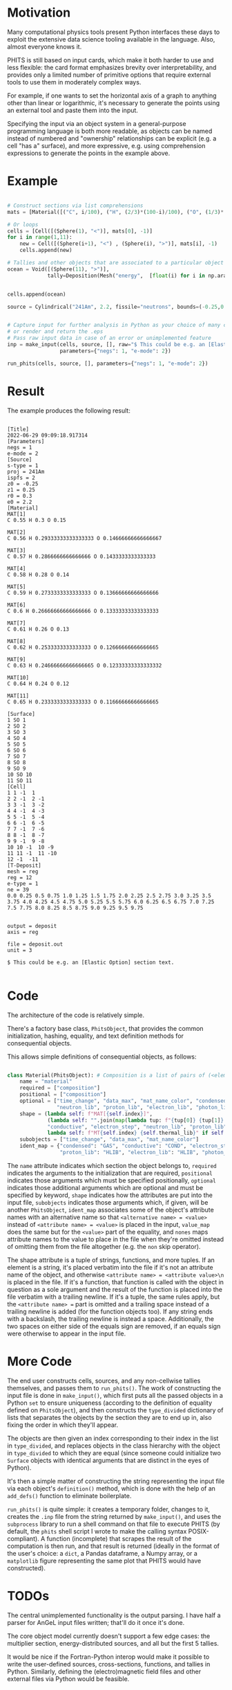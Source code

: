 
* Motivation

Many computational physics tools present Python interfaces these days to exploit the extensive data science tooling available in the language. Also, almost everyone knows it.

PHITS is still based on input cards, which make it both harder to use and less flexible: the card format emphasizes brevity over interpretability, and provides only a limited number of primitive options that require external tools to use them in moderately complex ways.

For example, if one wants to set the horizontal axis of a graph to anything other than linear or logarithmic, it's necessary to generate the points using an external tool and paste them into the input.

Specifying the input via an object system in a general-purpose programming language is both more readable, as objects can be named instead of numbered and "ownership" relationships can be explicit (e.g. a cell "has a" surface), and more expressive, e.g. using comprehension expressions to generate the points in the example above.

* Example


#+begin_src python

  # Construct sections via list comprehensions
  mats = [Material([("C", i/100), ("H", (2/3)*(100-i)/100), ("O", (1/3)*(100-i)/100)]) for i in range(55,100)]

  # Or loops
  cells = [Cell([(Sphere(1), "<")], mats[0], -1)]
  for i in range(1,11):
      new = Cell([(Sphere(i+1), "<") , (Sphere(i), ">")], mats[i], -1)
      cells.append(new)

  # Tallies and other objects that are associated to a particular object can be attributes of that object
  ocean = Void([(Sphere(11), ">")],
               tally=Deposition(Mesh("energy",  [float(i) for i in np.arange(0, 10, 0.25)]), "deposit", "1/source", "reg"))


  cells.append(ocean)

  source = Cylindrical("241Am", 2.2, fissile="neutrons", bounds=(-0.25,0.25), r_out=0.3)


  # Capture input for further analysis in Python as your choice of many common data formats,
  # or render and return the .eps
  # Pass raw input data in case of an error or unimplemented feature
  inp = make_input(cells, source, [], raw="$ This could be e.g. an [Elastic Option] section text.\n",
                   parameters={"negs": 1, "e-mode": 2})

  run_phits(cells, source, [], parameters={"negs": 1, "e-mode": 2})

#+end_src

* Result

The example produces the following result:

#+begin_src phits

  [Title]
  2022-06-29 09:09:18.917314
  [Parameters]
  negs = 1
  e-mode = 2
  [Source]
  s-type = 1
  proj = 241Am
  ispfs = 2
  z0 = -0.25
  z1 = 0.25
  r0 = 0.3
  e0 = 2.2
  [Material]
  MAT[1]
  C 0.55 H 0.3 O 0.15

  MAT[2]
  C 0.56 H 0.29333333333333333 O 0.14666666666666667

  MAT[3]
  C 0.57 H 0.2866666666666666 O 0.1433333333333333

  MAT[4]
  C 0.58 H 0.28 O 0.14

  MAT[5]
  C 0.59 H 0.2733333333333333 O 0.13666666666666666

  MAT[6]
  C 0.6 H 0.26666666666666666 O 0.13333333333333333

  MAT[7]
  C 0.61 H 0.26 O 0.13

  MAT[8]
  C 0.62 H 0.2533333333333333 O 0.12666666666666665

  MAT[9]
  C 0.63 H 0.24666666666666665 O 0.12333333333333332

  MAT[10]
  C 0.64 H 0.24 O 0.12

  MAT[11]
  C 0.65 H 0.2333333333333333 O 0.11666666666666665

  [Surface]
  1 SO 1
  2 SO 2
  3 SO 3
  4 SO 4
  5 SO 5
  6 SO 6
  7 SO 7
  8 SO 8
  9 SO 9
  10 SO 10
  11 SO 11
  [Cell]
  1 1 -1  1
  2 2 -1  2 -1
  3 3 -1  3 -2
  4 4 -1  4 -3
  5 5 -1  5 -4
  6 6 -1  6 -5
  7 7 -1  7 -6
  8 8 -1  8 -7
  9 9 -1  9 -8
  10 10 -1  10 -9
  11 11 -1  11 -10
  12 -1  -11
  [T-Deposit]
  mesh = reg
  reg = 12
  e-type = 1
  ne = 39
  0.0 0.25 0.5 0.75 1.0 1.25 1.5 1.75 2.0 2.25 2.5 2.75 3.0 3.25 3.5 3.75 4.0 4.25 4.5 4.75 5.0 5.25 5.5 5.75 6.0 6.25 6.5 6.75 7.0 7.25 7.5 7.75 8.0 8.25 8.5 8.75 9.0 9.25 9.5 9.75


  output = deposit
  axis = reg

  file = deposit.out
  unit = 3

  $ This could be e.g. an [Elastic Option] section text.

#+end_src

* Code

The architecture of the code is relatively simple.

There's a factory base class, =PhitsObject=, that provides the common initialization, hashing, equality, and text definition methods for consequential objects.

This allows simple definitions of consequential objects, as follows:

#+begin_src python

  class Material(PhitsObject): # Composition is a list of pairs of (<element name string>, <ratio>) e.g. ("8Li", 0.5)
      name = "material"
      required = ["composition"]
      positional = ["composition"]
      optional = ["time_change", "data_max", "mat_name_color", "condensed", "conductive", "electron_step",
                  "neutron_lib", "proton_lib", "electron_lib", "photon_lib", "thermal_lib"]
      shape = (lambda self: f"MAT[{self.index}]",
               (lambda self: "".join(map(lambda tup: f"{tup[0]} {tup[1]} ", self.composition))), "condensed",
               "conductive", "electron_step", "neutron_lib", "proton_lib","electron_lib", "photon_lib",
               lambda self: f"MT{self.index} {self.thermal_lib}" if self.thermal_lib is not None else "")
      subobjects = ["time_change", "data_max", "mat_name_color"]
      ident_map = {"condensed": "GAS", "conductive": "COND", "electron_step": "ESTEP", "neutron_lib": "NLIB",
                   "proton_lib": "HLIB", "electron_lib": "HLIB", "photon_lib": "PLIB"}

#+end_src

The =name= attribute indicates which section the object belongs to, =required= indicates the arguments to the initialization that are required, =positional= indicates those arguments which must be specified positionally, =optional= indicates those additional arguments which are optional and must be specified by keyword, =shape= indicates how the attributes are put into the input file, =subobjects= indicates those arguments which, if given, will be another =PhitsObject=, =ident_map= associates some of the object's attribute names with an alternative name so that =<alternative name> = <value>=  instead of =<attribute name> = <value>= is placed in the input, =value_map= does the same but for the =<value>= part of the equality, and =nones= maps attribute names to the value to place in the file when they're omitted instead of omitting them from the file altogether (e.g. the =non= skip operator).

The shape attribute is a tuple of strings, functions, and more tuples. If an element is a string, it's placed verbatim into the file if it's not an attribute name of the object, and
otherwise =<attribute name> = <attribute value>\n= is placed in the file. If it's a function, that function is called with the object in question as a sole argument and the result of the function is placed into the file verbatim with a trailing newline. If it's a tuple, the same rules apply, but the =<attribute name> == part is omitted and a trailing space instead of a trailing newline is added (for the function objects too). If any string ends with a backslash, the trailing newline is instead a space. Additionally, the two spaces on either side of the equals sign are removed, if an equals sign were otherwise to appear in the input file.

* More Code

The end user constructs cells, sources, and any non-cellwise tallies themselves, and passes them to =run_phits()=.  The work of constructing the input file is done in =make_input()=, which first puts all the passed objects in a Python =set= to ensure uniqueness (according to the definition of equality defined on =PhitsObject=), and then constructs the =type_divided= dictionary of lists that separates the objects by the section they are to end up in, also fixing the order in which they'll appear.

The objects are then given an index corresponding to their index in the list in =type_divided=, and replaces objects in the class hierarchy with the object in =type_divided= to which they are equal (since someone could initialize two =Surface= objects with identical arguments that are distinct in the eyes of Python).

It's then a simple matter of constructing the string representing the input file via each object's =definition()= method, which is done with the help of an =add_defs()= function to eliminate boilerplate.

=run_phits()= is quite simple: it creates a temporary folder, changes to it, creates the =.inp= file from the string returned by =make_input()=, and uses the =subprocess= library to run a shell command on that file to execute PHITS (by default, the =phits= shell script I wrote to make the calling syntax POSIX-compliant). A function (incomplete) that scrapes the result of the computation is then run, and that result is returned (ideally in the format of the user's choice: a =dict=, a Pandas dataframe, a Numpy array, or a =matplotlib= figure representing the same plot that PHITS would have constructed).

* TODOs

The central unimplemented functionality is the output parsing. I have half a parser for AnGeL input files written; that'll do it once it's done.

The core object model currently doesn't support a few edge cases: the multiplier section, energy-distributed sources, and all but the first 5 tallies.

It would be nice if the Fortran-Python interop would make it possible to write the user-defined sources, cross-sections, functions, and tallies in Python. Similarly, defining the (electro)magnetic field files and other external files via Python would be feasible.

